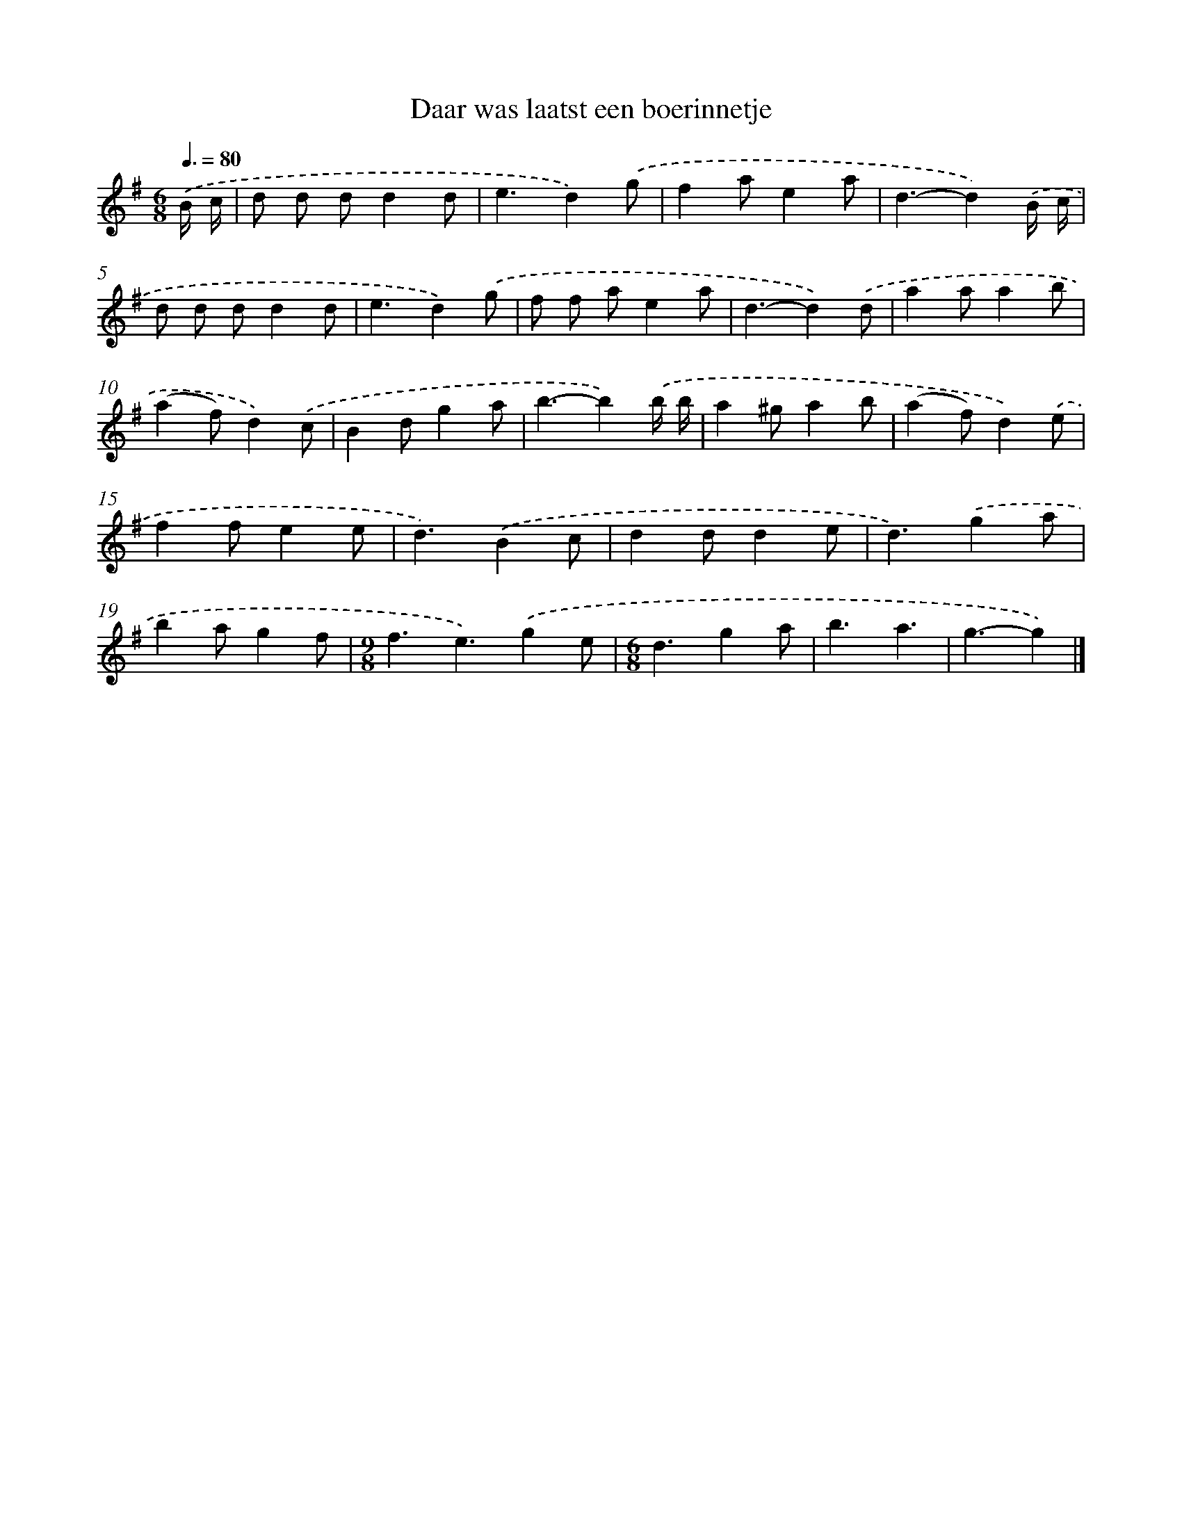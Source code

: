 X: 3881
T: Daar was laatst een boerinnetje
%%abc-version 2.0
%%abcx-abcm2ps-target-version 5.9.1 (29 Sep 2008)
%%abc-creator hum2abc beta
%%abcx-conversion-date 2018/11/01 14:36:04
%%humdrum-veritas 1987836249
%%humdrum-veritas-data 2924243384
%%continueall 1
%%barnumbers 0
L: 1/4
M: 6/8
Q: 3/8=80
K: G clef=treble
.('B// c// [I:setbarnb 1]|
d/ d/ d/dd/ |
e3/d).('g/ |
fa/ea/ |
d3/-d).('B// c// |
d/ d/ d/dd/ |
e3/d).('g/ |
f/ f/ a/ea/ |
d3/-d).('d/ |
aa/ab/ |
(af/)d).('c/ |
Bd/ga/ |
b3/-b).('b// b// |
a^g/ab/ |
(af/)d).('e/ |
ff/ee/ |
d3/).('Bc/ |
dd/de/ |
d3/).('ga/ |
ba/gf/ |
[M:9/8]f3/e3/).('ge/ |
[M:6/8]d3/ga/ |
b3/a3/ |
g3/-g) |]
